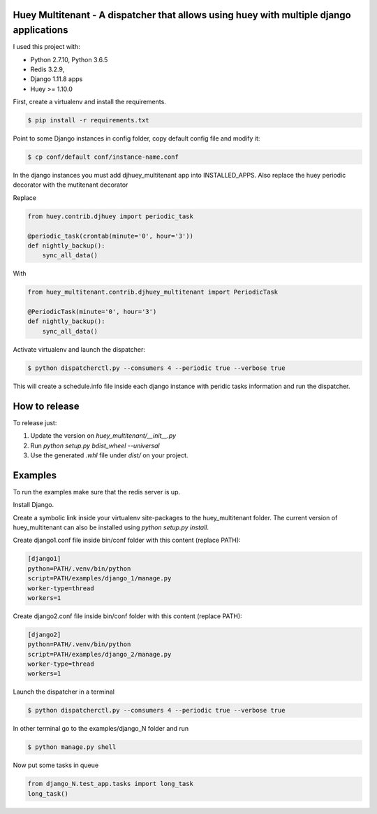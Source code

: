 Huey Multitenant - A dispatcher that allows using huey with multiple django applications
========================================================================================

I used this project with:

- Python 2.7.10, Python 3.6.5
- Redis 3.2.9,
- Django 1.11.8 apps
- Huey >= 1.10.0

First, create a virtualenv and install the requirements.

.. code-block:: console

    $ pip install -r requirements.txt

Point to some Django instances in config folder, copy default config file and modify it:

.. code-block:: console

    $ cp conf/default conf/instance-name.conf

In the django instances you must add djhuey_multitenant app into INSTALLED_APPS.
Also replace the huey periodic decorator with the mutitenant decorator

Replace

.. code-block:: python

    from huey.contrib.djhuey import periodic_task

    @periodic_task(crontab(minute='0', hour='3'))
    def nightly_backup():
        sync_all_data()

With

.. code-block:: python

    from huey_multitenant.contrib.djhuey_multitenant import PeriodicTask

    @PeriodicTask(minute='0', hour='3')
    def nightly_backup():
        sync_all_data()


Activate virtualenv and launch the dispatcher:

.. code-block:: console

    $ python dispatcherctl.py --consumers 4 --periodic true --verbose true

This will create a schedule.info file inside each django instance with peridic tasks information and run the dispatcher.

How to release
==============

To release just:

1. Update the version on `huey_multitenant/__init__.py`
2. Run `python setup.py bdist_wheel --universal`
3. Use the generated `.whl` file under `dist/` on your project.

Examples
========

To run the examples make sure that the redis server is up.

Install Django.

Create a symbolic link inside your virtualenv site-packages to the huey_multitenant folder.
The current version of huey_multitenant can also be installed using `python setup.py install`.

Create django1.conf file inside bin/conf folder with this content (replace PATH):

.. code-block:: python

    [django1]
    python=PATH/.venv/bin/python
    script=PATH/examples/django_1/manage.py
    worker-type=thread
    workers=1


Create django2.conf file inside bin/conf folder with this content (replace PATH):

.. code-block:: python

    [django2]
    python=PATH/.venv/bin/python
    script=PATH/examples/django_2/manage.py
    worker-type=thread
    workers=1

Launch the dispatcher in a terminal

.. code-block:: console

    $ python dispatcherctl.py --consumers 4 --periodic true --verbose true

In other terminal go to the examples/django_N folder and run

.. code-block:: console

    $ python manage.py shell

Now put some tasks in queue

.. code-block:: python

    from django_N.test_app.tasks import long_task
    long_task()

